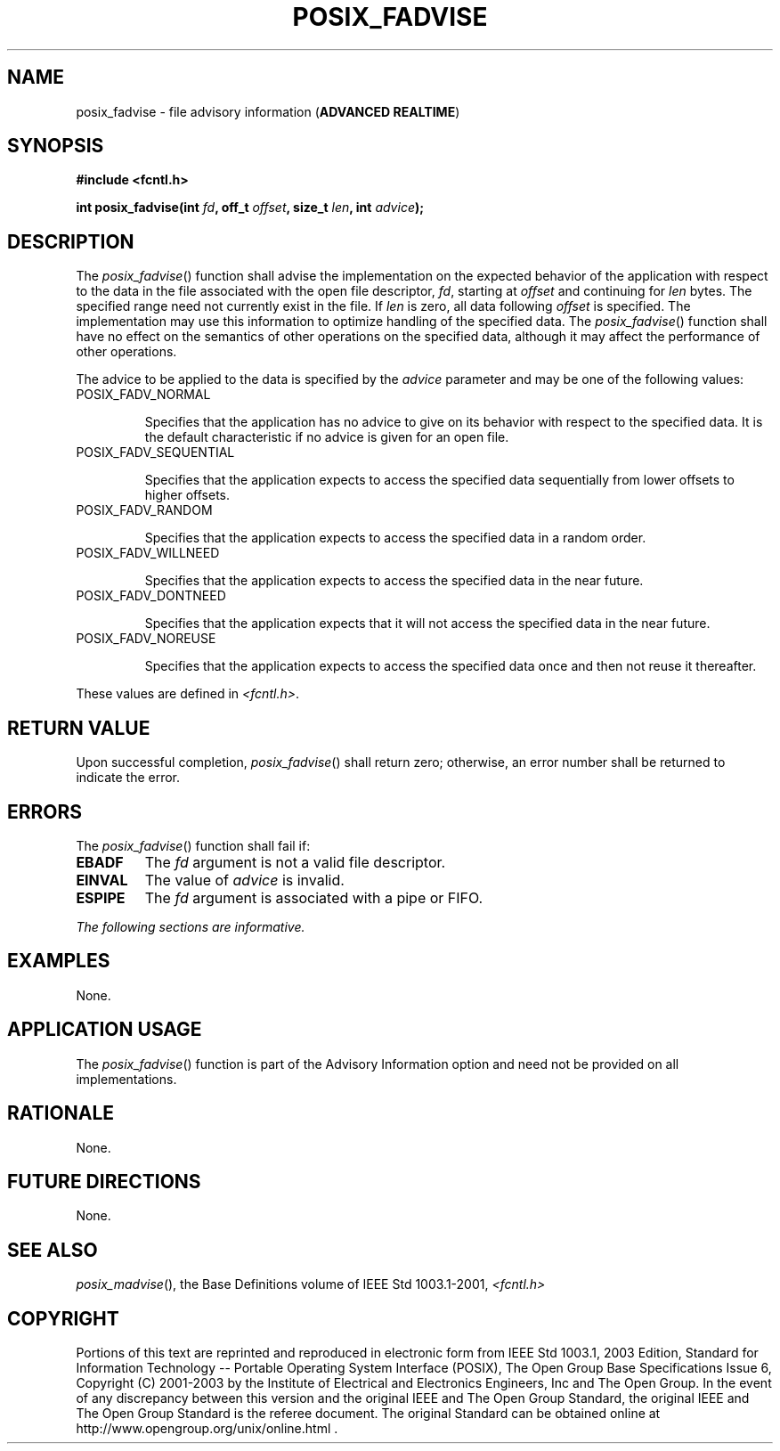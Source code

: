 .\" Copyright (c) 2001-2003 The Open Group, All Rights Reserved 
.TH "POSIX_FADVISE" 3 2003 "IEEE/The Open Group" "POSIX Programmer's Manual"
.\" posix_fadvise 
.SH NAME
posix_fadvise \- file advisory information (\fBADVANCED REALTIME\fP)
.SH SYNOPSIS
.LP
\fB#include <fcntl.h>
.br
.sp
int posix_fadvise(int\fP \fIfd\fP\fB, off_t\fP \fIoffset\fP\fB, size_t\fP
\fIlen\fP\fB, int\fP \fIadvice\fP\fB);
\fP
\fB
.br
\fP
.SH DESCRIPTION
.LP
The \fIposix_fadvise\fP() function shall advise the implementation
on the expected behavior of the application with respect to
the data in the file associated with the open file descriptor, \fIfd\fP,
starting at \fIoffset\fP and continuing for \fIlen\fP
bytes. The specified range need not currently exist in the file. If
\fIlen\fP is zero, all data following \fIoffset\fP is
specified. The implementation may use this information to optimize
handling of the specified data. The \fIposix_fadvise\fP()
function shall have no effect on the semantics of other operations
on the specified data, although it may affect the performance of
other operations.
.LP
The advice to be applied to the data is specified by the \fIadvice\fP
parameter and may be one of the following values:
.TP 7
POSIX_FADV_NORMAL
.sp
Specifies that the application has no advice to give on its behavior
with respect to the specified data. It is the default
characteristic if no advice is given for an open file.
.TP 7
POSIX_FADV_SEQUENTIAL
.sp
Specifies that the application expects to access the specified data
sequentially from lower offsets to higher offsets.
.TP 7
POSIX_FADV_RANDOM
.sp
Specifies that the application expects to access the specified data
in a random order.
.TP 7
POSIX_FADV_WILLNEED
.sp
Specifies that the application expects to access the specified data
in the near future.
.TP 7
POSIX_FADV_DONTNEED
.sp
Specifies that the application expects that it will not access the
specified data in the near future.
.TP 7
POSIX_FADV_NOREUSE
.sp
Specifies that the application expects to access the specified data
once and then not reuse it thereafter.
.sp
.LP
These values are defined in \fI<fcntl.h>\fP.
.SH RETURN VALUE
.LP
Upon successful completion, \fIposix_fadvise\fP() shall return zero;
otherwise, an error number shall be returned to indicate
the error.
.SH ERRORS
.LP
The \fIposix_fadvise\fP() function shall fail if:
.TP 7
.B EBADF
The \fIfd\fP argument is not a valid file descriptor.
.TP 7
.B EINVAL
The value of \fIadvice\fP is invalid.
.TP 7
.B ESPIPE
The \fIfd\fP argument is associated with a pipe or FIFO.
.sp
.LP
\fIThe following sections are informative.\fP
.SH EXAMPLES
.LP
None.
.SH APPLICATION USAGE
.LP
The \fIposix_fadvise\fP() function is part of the Advisory Information
option and need not be provided on all
implementations.
.SH RATIONALE
.LP
None.
.SH FUTURE DIRECTIONS
.LP
None.
.SH SEE ALSO
.LP
\fIposix_madvise\fP(), the Base Definitions volume of IEEE\ Std\ 1003.1-2001,
\fI<fcntl.h>\fP
.SH COPYRIGHT
Portions of this text are reprinted and reproduced in electronic form
from IEEE Std 1003.1, 2003 Edition, Standard for Information Technology
-- Portable Operating System Interface (POSIX), The Open Group Base
Specifications Issue 6, Copyright (C) 2001-2003 by the Institute of
Electrical and Electronics Engineers, Inc and The Open Group. In the
event of any discrepancy between this version and the original IEEE and
The Open Group Standard, the original IEEE and The Open Group Standard
is the referee document. The original Standard can be obtained online at
http://www.opengroup.org/unix/online.html .
